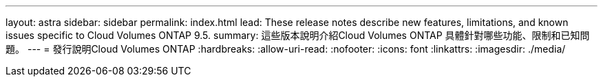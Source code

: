 ---
layout: astra 
sidebar: sidebar 
permalink: index.html 
lead: These release notes describe new features, limitations, and known issues specific to Cloud Volumes ONTAP 9.5. 
summary: 這些版本說明介紹Cloud Volumes ONTAP 具體針對哪些功能、限制和已知問題。 
---
= 發行說明Cloud Volumes ONTAP
:hardbreaks:
:allow-uri-read: 
:nofooter: 
:icons: font
:linkattrs: 
:imagesdir: ./media/


